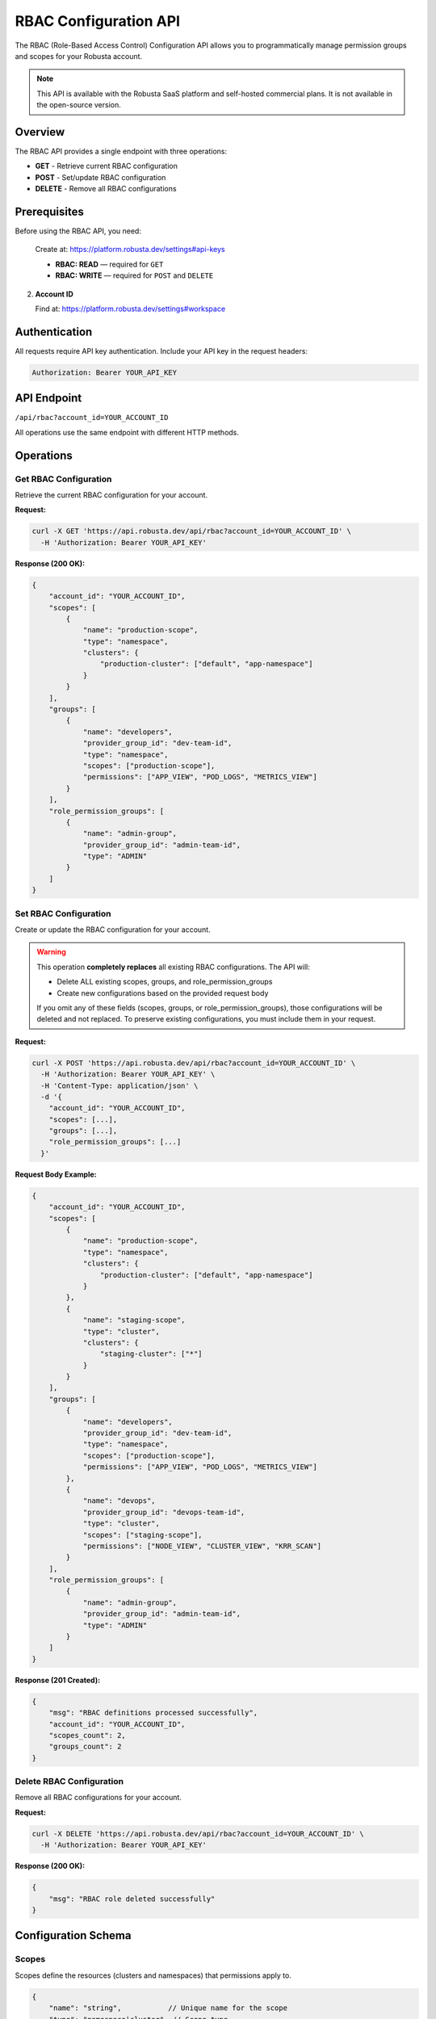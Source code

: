 RBAC Configuration API
======================

The RBAC (Role-Based Access Control) Configuration API allows you to programmatically manage permission groups and scopes for your Robusta account.

.. note::
    This API is available with the Robusta SaaS platform and self-hosted commercial plans. It is not available in the open-source version.

Overview
--------

The RBAC API provides a single endpoint with three operations:

* **GET** - Retrieve current RBAC configuration
* **POST** - Set/update RBAC configuration
* **DELETE** - Remove all RBAC configurations

Prerequisites
-------------

Before using the RBAC API, you need:


   Create at: https://platform.robusta.dev/settings#api-keys

   * **RBAC: READ** — required for ``GET``
   * **RBAC: WRITE** — required for ``POST`` and ``DELETE``

2. **Account ID**

   Find at: https://platform.robusta.dev/settings#workspace

Authentication
--------------

All requests require API key authentication. Include your API key in the request headers:

.. code-block:: bash

    Authorization: Bearer YOUR_API_KEY

API Endpoint
------------

``/api/rbac?account_id=YOUR_ACCOUNT_ID``

All operations use the same endpoint with different HTTP methods.

Operations
----------

Get RBAC Configuration
^^^^^^^^^^^^^^^^^^^^^^

Retrieve the current RBAC configuration for your account.

**Request:**

.. code-block:: bash

    curl -X GET 'https://api.robusta.dev/api/rbac?account_id=YOUR_ACCOUNT_ID' \
      -H 'Authorization: Bearer YOUR_API_KEY'

**Response (200 OK):**

.. code-block:: json

    {
        "account_id": "YOUR_ACCOUNT_ID",
        "scopes": [
            {
                "name": "production-scope",
                "type": "namespace",
                "clusters": {
                    "production-cluster": ["default", "app-namespace"]
                }
            }
        ],
        "groups": [
            {
                "name": "developers",
                "provider_group_id": "dev-team-id",
                "type": "namespace",
                "scopes": ["production-scope"],
                "permissions": ["APP_VIEW", "POD_LOGS", "METRICS_VIEW"]
            }
        ],
        "role_permission_groups": [
            {
                "name": "admin-group",
                "provider_group_id": "admin-team-id",
                "type": "ADMIN"
            }
        ]
    }

Set RBAC Configuration
^^^^^^^^^^^^^^^^^^^^^^^

Create or update the RBAC configuration for your account.

.. warning::
    This operation **completely replaces** all existing RBAC configurations. The API will:

    * Delete ALL existing scopes, groups, and role_permission_groups
    * Create new configurations based on the provided request body

    If you omit any of these fields (scopes, groups, or role_permission_groups), those configurations will be deleted and not replaced. To preserve existing configurations, you must include them in your request.

**Request:**

.. code-block:: bash

    curl -X POST 'https://api.robusta.dev/api/rbac?account_id=YOUR_ACCOUNT_ID' \
      -H 'Authorization: Bearer YOUR_API_KEY' \
      -H 'Content-Type: application/json' \
      -d '{
        "account_id": "YOUR_ACCOUNT_ID",
        "scopes": [...],
        "groups": [...],
        "role_permission_groups": [...]
      }'

**Request Body Example:**

.. code-block:: json

    {
        "account_id": "YOUR_ACCOUNT_ID",
        "scopes": [
            {
                "name": "production-scope",
                "type": "namespace",
                "clusters": {
                    "production-cluster": ["default", "app-namespace"]
                }
            },
            {
                "name": "staging-scope",
                "type": "cluster",
                "clusters": {
                    "staging-cluster": ["*"]
                }
            }
        ],
        "groups": [
            {
                "name": "developers",
                "provider_group_id": "dev-team-id",
                "type": "namespace",
                "scopes": ["production-scope"],
                "permissions": ["APP_VIEW", "POD_LOGS", "METRICS_VIEW"]
            },
            {
                "name": "devops",
                "provider_group_id": "devops-team-id", 
                "type": "cluster",
                "scopes": ["staging-scope"],
                "permissions": ["NODE_VIEW", "CLUSTER_VIEW", "KRR_SCAN"]
            }
        ],
        "role_permission_groups": [
            {
                "name": "admin-group",
                "provider_group_id": "admin-team-id",
                "type": "ADMIN"
            }
        ]
    }

**Response (201 Created):**

.. code-block:: json

    {
        "msg": "RBAC definitions processed successfully",
        "account_id": "YOUR_ACCOUNT_ID",
        "scopes_count": 2,
        "groups_count": 2
    }

Delete RBAC Configuration
^^^^^^^^^^^^^^^^^^^^^^^^^

Remove all RBAC configurations for your account.

**Request:**

.. code-block:: bash

    curl -X DELETE 'https://api.robusta.dev/api/rbac?account_id=YOUR_ACCOUNT_ID' \
      -H 'Authorization: Bearer YOUR_API_KEY'

**Response (200 OK):**

.. code-block:: json

    {
        "msg": "RBAC role deleted successfully"
    }

Configuration Schema
--------------------

Scopes
^^^^^^

Scopes define the resources (clusters and namespaces) that permissions apply to.

.. code-block:: json

    {
        "name": "string",           // Unique name for the scope
        "type": "namespace|cluster", // Scope type
        "clusters": {                // Cluster-to-namespace mapping
            "cluster-name": ["namespace1", "namespace2"] // or ["*"] for all namespaces
        }
    }

**Scope Types:**

* ``namespace`` - Permissions apply to specific namespaces within clusters
* ``cluster`` - Permissions apply to entire clusters

Groups
^^^^^^

Groups define permission sets that can be assigned to users via SSO provider groups.

.. code-block:: json

    {
        "name": "string",                    // Group name
        "provider_group_id": "string",       // SSO provider group ID
        "type": "namespace|cluster",         // Permission scope type
        "scopes": ["scope-name"],            // List of scope names
        "permissions": ["PERMISSION_NAME"]   // List of permissions
    }

Role Permission Groups
^^^^^^^^^^^^^^^^^^^^^^

Role permission groups assign predefined roles to SSO provider groups.

.. code-block:: json

    {
        "name": "string",                // Group name
        "provider_group_id": "string",   // SSO provider group ID
        "type": "ADMIN|USER"             // Predefined role (note: field name is "type" not "role")
    }

**Available Roles:**

* ``ADMIN`` - Full administrative access
* ``USER`` - Standard user access

Available Permissions
---------------------

**Permissions for Namespace-Type Groups:**

These permissions are available for groups with ``type: "namespace"``:

* ``APP_VIEW`` - View applications
* ``APP_RESTART`` - Restart applications
* ``JOB_VIEW`` - View jobs
* ``JOB_DELETE`` - Delete jobs
* ``POD_LOGS`` - View pod logs
* ``POD_DELETE`` - Delete pods
* ``KRR_VIEW`` - View KRR recommendations
* ``POPEYE_VIEW`` - View Popeye scan results
* ``METRICS_VIEW`` - View metrics
* ``HOLMES_INVESTIGATE`` - Use Holmes AI investigation
* ``TIMELINE_VIEW`` - View event timeline

**Permissions for Cluster-Type Groups:**

Cluster-type groups (``type: "cluster"``) have access to all namespace permissions above, plus these cluster-specific permissions:

* ``NODE_VIEW`` - View nodes
* ``NODE_DRAIN`` - Drain nodes
* ``NODE_CORDON`` - Cordon nodes
* ``NODE_UNCORDON`` - Uncordon nodes
* ``CLUSTER_VIEW`` - View cluster information
* ``CLUSTER_DELETE`` - Delete clusters
* ``KRR_SCAN`` - Run KRR scans
* ``POPEYE_SCAN`` - Run Popeye scans
* ``ALERT_CONFIG_EDIT`` - Edit alert configurations
* ``ALERT_CONFIG_VIEW`` - View alert configurations
* ``SILENCES_VIEW`` - View alert silences
* ``SILENCES_EDIT`` - Edit alert silences
* ``HOLMES_CHAT`` - Use Holmes AI chat
* ``HOLMES_CUSTOMIZE`` - Customize Holmes AI

Error Responses
---------------

The API returns standard HTTP status codes:

* **200** - Success (GET, DELETE)
* **201** - Created (POST)
* **400** - Bad Request (e.g., account_id mismatch)
* **401** - Unauthorized (invalid or missing API key)
* **403** - Forbidden (insufficient permissions)
* **500** - Internal Server Error

Error Response Format:

.. code-block:: json

    {
        "msg": "Error message",
        "error_code": 0
    }

Examples
--------

**Set up namespace-level permissions for developers:**

.. code-block:: bash

    curl -X POST 'https://api.robusta.dev/api/rbac?account_id=YOUR_ACCOUNT_ID' \
      -H 'Authorization: Bearer YOUR_API_KEY' \
      -H 'Content-Type: application/json' \
      -d '{
        "account_id": "YOUR_ACCOUNT_ID",
        "scopes": [
            {
                "name": "dev-namespaces",
                "type": "namespace",
                "clusters": {
                    "production": ["dev", "staging"],
                    "development": ["*"]
                }
            }
        ],
        "groups": [
            {
                "name": "developers",
                "provider_group_id": "github-dev-team",
                "type": "namespace",
                "scopes": ["dev-namespaces"],
                "permissions": ["APP_VIEW", "APP_RESTART", "POD_LOGS", "METRICS_VIEW"]
            }
        ]
    }'

**Set up cluster-wide admin access:**

.. code-block:: bash

    curl -X POST 'https://api.robusta.dev/api/rbac?account_id=YOUR_ACCOUNT_ID' \
      -H 'Authorization: Bearer YOUR_API_KEY' \
      -H 'Content-Type: application/json' \
      -d '{
        "account_id": "YOUR_ACCOUNT_ID",
        "role_permission_groups": [
            {
                "name": "platform-admins",
                "provider_group_id": "github-admin-team",
                "type": "ADMIN"
            }
        ]
    }'

**Complex configuration with multiple scopes and permission groups:**

.. code-block:: bash

    curl -X POST 'https://api.robusta.dev/api/rbac?account_id=YOUR_ACCOUNT_ID' \
      -H 'Authorization: Bearer YOUR_API_KEY' \
      -H 'Content-Type: application/json' \
      -d '{
        "account_id": "YOUR_ACCOUNT_ID",
        "scopes": [
            {
                "name": "prod-apps",
                "type": "namespace",
                "clusters": {
                    "prod-cluster": ["app-1", "app-2", "app-3"]
                }
            },
            {
                "name": "staging-full",
                "type": "cluster",
                "clusters": {
                    "staging-cluster": ["*"]
                }
            }
        ],
        "groups": [
            {
                "name": "prod-developers",
                "provider_group_id": "github-prod-dev",
                "type": "namespace",
                "scopes": ["prod-apps"],
                "permissions": [
                    "APP_VIEW",
                    "APP_RESTART",
                    "POD_LOGS",
                    "METRICS_VIEW",
                    "TIMELINE_VIEW"
                ]
            },
            {
                "name": "devops-team",
                "provider_group_id": "github-devops",
                "type": "cluster",
                "scopes": ["staging-full"],
                "permissions": [
                    "NODE_VIEW",
                    "NODE_DRAIN",
                    "CLUSTER_VIEW",
                    "KRR_SCAN",
                    "ALERT_CONFIG_VIEW"
                ]
            }
        ],
        "role_permission_groups": [
            {
                "name": "sre-admins",
                "provider_group_id": "github-sre",
                "type": "ADMIN"
            }
        ]
    }'

**Retrieve current configuration:**

.. code-block:: bash

    curl -X GET 'https://api.robusta.dev/api/rbac?account_id=YOUR_ACCOUNT_ID' \
      -H 'Authorization: Bearer YOUR_API_KEY'

**Clear all RBAC configurations:**

.. code-block:: bash

    curl -X DELETE 'https://api.robusta.dev/api/rbac?account_id=YOUR_ACCOUNT_ID' \
      -H 'Authorization: Bearer YOUR_API_KEY'

Important Notes
---------------

1. **Cluster Scope Auto-Population**: When creating configurations, the API automatically populates cluster scopes based on your account's active clusters. Use ``"*"`` as the cluster name to apply to all clusters.

2. **Provider Group IDs**: The ``provider_group_id`` should match the group identifier from your SSO provider (e.g., GitHub team ID, Okta group ID).

3. **Scope References**: Groups reference scopes by name. Ensure scope names are defined before referencing them in groups.

4. **Account ID Validation**: The ``account_id`` in the request body must match the ``account_id`` in the query parameter.

5. **No Active Clusters**: The API will return an error if no active clusters are found for your account.

6. **Automatic Permission Inclusion**: The API automatically includes minimal permissions for each group type. Namespace groups receive basic view permissions, and cluster groups receive basic view and node permissions.

7. **Wildcard Permissions**: Using ``["*"]`` as permissions will grant all available permissions for that scope type.

8. **Cluster Scope Validation**: For cluster-type scopes, namespaces must be ``["*"]`` only. Specific namespace lists are not allowed for cluster scopes.

See Also
--------

* :doc:`send-alerts-api` - Send alerts to Robusta
* :doc:`alert-export-api` - Export alerts from Robusta